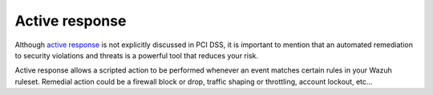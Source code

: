 .. _pci_dss_active_response:

Active response
===============

Although `active response <http://ossec-docs.readthedocs.org/en/latest/manual/ar/index.html>`_ is not explicitly discussed in PCI DSS, it is important to mention that an automated remediation to security violations and threats is a powerful tool that reduces your risk.

Active response allows a scripted action to be performed whenever an event matches certain rules in your Wazuh ruleset. Remedial action could be a firewall block or drop, traffic shaping or throttling, account lockout, etc...
